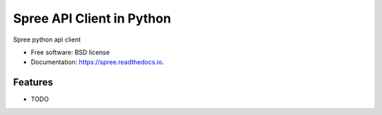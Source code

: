 ===============================
Spree API Client in Python
===============================


.. image:: https://img.shields.io/pypi/v/spree.svg
        :target: https://pypi.python.org/pypi/spree

.. image:: https://img.shields.io/travis/audreyr/spree.svg
        :target: https://travis-ci.org/audreyr/spree

.. image:: https://readthedocs.org/projects/spree/badge/?version=latest
        :target: https://spree.readthedocs.io/en/latest/?badge=latest
        :alt: Documentation Status

.. image:: https://pyup.io/repos/github/audreyr/cookiecutter-django/shield.svg
     :target: https://pyup.io/repos/github/audreyr/spree/
     :alt: Updates


Spree python api client


* Free software: BSD license
* Documentation: https://spree.readthedocs.io.


Features
--------

* TODO
